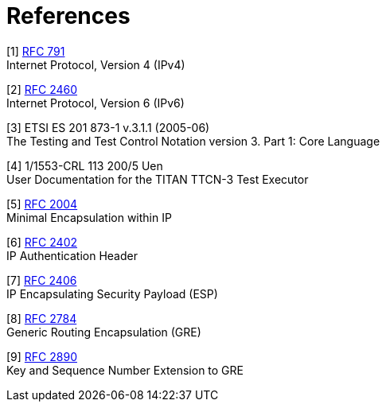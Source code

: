 = References

[[_1]]
[1] https://tools.ietf.org/html/rfc791[RFC 791] +
Internet Protocol, Version 4 (IPv4)

[[_2]]
[2] https://tools.ietf.org/html/rfc2460[RFC 2460] +
Internet Protocol, Version 6 (IPv6)

[[_3]]
[3] ETSI ES 201 873-1 v.3.1.1 (2005-06) +
The Testing and Test Control Notation version 3. Part 1: Core Language

[[_4]]
[4] 1/1553-CRL 113 200/5 Uen +
User Documentation for the TITAN TTCN-3 Test Executor

[[_5]]
[5] https://tools.ietf.org/html/rfc2004[RFC 2004] +
Minimal Encapsulation within IP

[[_6]]
[6] https://tools.ietf.org/html/rfc2402[RFC 2402] +
IP Authentication Header

[[_7]]
[7] https://tools.ietf.org/html/rfc2406[RFC 2406] +
IP Encapsulating Security Payload (ESP)

[[_8]]
[8] https://tools.ietf.org/html/rfc2784[RFC 2784] +
Generic Routing Encapsulation (GRE)

[[_9]]
[9] https://tools.ietf.org/html/rfc2890[RFC 2890] +
Key and Sequence Number Extension to GRE
